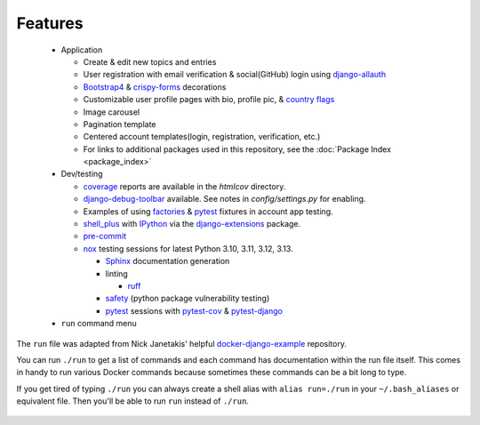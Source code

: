 *********************
Features
*********************

 * Application

   * Create & edit new topics and entries
   * User registration with email verification & social(GitHub) login using django-allauth_
   * Bootstrap4_ & crispy-forms_ decorations
   * Customizable user profile pages with bio, profile pic, & `country flags`_
   * Image carousel
   * Pagination template
   * Centered account templates(login, registration, verification, etc.)
   * For links to additional packages used in this repository, see the :doc:`Package Index <package_index>`
 * Dev/testing

   * coverage_ reports are available in the `htmlcov` directory.
   * django-debug-toolbar_ available. See notes in `config/settings.py` for enabling.
   * Examples of using factories_ & pytest_ fixtures in account app testing.
   * shell_plus_ with IPython_ via the django-extensions_ package.
   * pre-commit_
   * nox_ testing sessions for latest Python 3.10, 3.11, 3.12, 3.13.

     * Sphinx_ documentation generation
     * linting

       * ruff_
     * safety_ (python package vulnerability testing)
     * pytest_ sessions with pytest-cov_ & pytest-django_
 * ``run`` command menu

The ``run`` file was adapted from Nick Janetakis\' helpful docker-django-example_ repository.

You can run ``./run`` to get a list of commands and each command has documentation within the run file itself. This comes in handy to run various Docker commands because sometimes these commands can be a bit long to type.

If you get tired of typing ``./run`` you can always create a shell alias with ``alias run=./run`` in your ``~/.bash_aliases`` or equivalent file. Then you'll be able to run ``run`` instead of ``./run``.

 .. _django-allauth: https://pypi.org/project/django-allauth/
 .. _Bootstrap4: https://pypi.org/project/django-bootstrap4/
 .. _crispy-forms: https://pypi.org/project/django-crispy-forms/
 .. _country flags: https://pypi.python.org/pypi/django-countries
 .. _coverage: https://kevinbowen777.github.io/learning-log
 .. _htmlcov:
 .. _django-debug-toolbar: https://pypi.org/project/django-debug-toolbar/
 .. _config/settings.py:
 .. _factories: https://pypi.org/project/factory-boy/
 .. _pytest: https://pypi.org/project/pytest/
 .. _shell_plus: https://django-extensions.readthedocs.io/en/latest/shell_plus.html
 .. _IPython: https://pypi.org/project/ipython/
 .. _django-extensions: https://pypi.python.org/pypi/django-extensions/
 .. _pre-commit: https://github.com/pre-commit/pre-commit
 .. _nox: https://pypi.org/project/nox/
 .. _Sphinx: https://pypi.org/project/Sphinx/
 .. _ruff: https://beta.ruff.rs/docs/
 .. _safety: https://pypi.org/project/safety/
 .. _pytest-cov: https://pypi.org/project/pytest-cov/
 .. _pytest-django: https://pypi.org/project/pytest-django/
 .. _docker-django-example: https://github.com/nickjj/docker-django-example/
